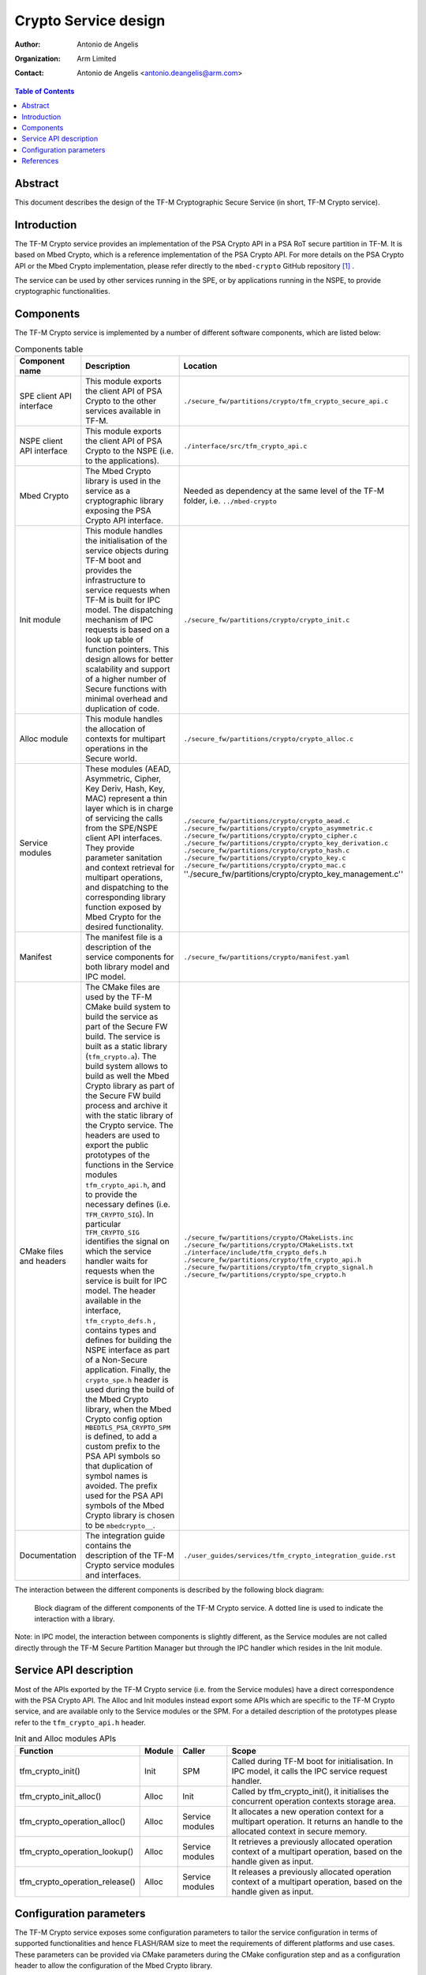 Crypto Service design
=====================

:Author: Antonio de Angelis
:Organization: Arm Limited
:Contact: Antonio de Angelis <antonio.deangelis@arm.com>

.. contents:: Table of Contents

Abstract
--------

This document describes the design of the TF-M Cryptographic Secure Service
(in short, TF-M Crypto service).

Introduction
------------

The TF-M Crypto service provides an implementation of the PSA Crypto API
in a PSA RoT secure partition in TF-M. It is based on Mbed Crypto, which
is a reference implementation of the PSA Crypto API. For more details on
the PSA Crypto API or the Mbed Crypto implementation, please refer
directly to the ``mbed-crypto`` GitHub repository [1]_ .

The service can be used by other services running in the SPE, or by
applications running in the NSPE, to provide cryptographic
functionalities.

Components
----------

The TF-M Crypto service is implemented by a number of different software
components, which are listed below:

.. table:: Components table
   :widths: auto

   +-----------------------------+---------------------------------------------------------------+----------------------------------------------------------------------+
   | **Component name**          | **Description**                                               | **Location**                                                         |
   +=============================+===============================================================+======================================================================+
   | SPE client API interface    | This module exports the client API of PSA Crypto to the other | ``./secure_fw/partitions/crypto/tfm_crypto_secure_api.c``            |
   |                             | services available in TF-M.                                   |                                                                      |
   +-----------------------------+---------------------------------------------------------------+----------------------------------------------------------------------+
   | NSPE client API interface   | This module exports the client API of PSA Crypto to the NSPE  | ``./interface/src/tfm_crypto_api.c``                                 |
   |                             | (i.e. to the applications).                                   |                                                                      |
   +-----------------------------+---------------------------------------------------------------+----------------------------------------------------------------------+
   | Mbed Crypto                 | The Mbed Crypto library is used in the service as a           | Needed as dependency at the same level of the TF-M folder,           |
   |                             | cryptographic library exposing the PSA Crypto API interface.  | i.e. ``../mbed-crypto``                                              |
   +-----------------------------+---------------------------------------------------------------+----------------------------------------------------------------------+
   | Init module                 | This module handles the initialisation of the service objects | ``./secure_fw/partitions/crypto/crypto_init.c``                      |
   |                             | during TF-M boot and provides the infrastructure to service   |                                                                      |
   |                             | requests when TF-M is built for IPC model.                    |                                                                      |
   |                             | The dispatching mechanism of IPC requests is based on a look  |                                                                      |
   |                             | up table of function pointers.                                |                                                                      |
   |                             | This design allows for better scalability and support of a    |                                                                      |
   |                             | higher number of Secure functions with minimal overhead and   |                                                                      |
   |                             | duplication of code.                                          |                                                                      |
   +-----------------------------+---------------------------------------------------------------+----------------------------------------------------------------------+
   | Alloc module                | This module handles the allocation of contexts for multipart  | ``./secure_fw/partitions/crypto/crypto_alloc.c``                     |
   |                             | operations in the Secure world.                               |                                                                      |
   +-----------------------------+---------------------------------------------------------------+----------------------------------------------------------------------+
   | Service modules             | These modules (AEAD, Asymmetric, Cipher, Key Deriv, Hash, Key,| ``./secure_fw/partitions/crypto/crypto_aead.c``                      |
   |                             | MAC) represent a thin layer which is in charge of servicing   | ``./secure_fw/partitions/crypto/crypto_asymmetric.c``                |
   |                             | the calls from the SPE/NSPE client API interfaces.            | ``./secure_fw/partitions/crypto/crypto_cipher.c``                    |
   |                             | They provide parameter sanitation and context retrieval for   | ``./secure_fw/partitions/crypto/crypto_key_derivation.c``            |
   |                             | multipart operations, and dispatching to the corresponding    | ``./secure_fw/partitions/crypto/crypto_hash.c``                      |
   |                             | library function exposed by Mbed Crypto for the desired       | ``./secure_fw/partitions/crypto/crypto_key.c``                       |
   |                             | functionality.                                                | ``./secure_fw/partitions/crypto/crypto_mac.c``                       |
   |                             |                                                               | ''./secure_fw/partitions/crypto/crypto_key_management.c''            |
   +-----------------------------+---------------------------------------------------------------+----------------------------------------------------------------------+
   | Manifest                    | The manifest file is a description of the service components  | ``./secure_fw/partitions/crypto/manifest.yaml``                      |
   |                             | for both library model and IPC model.                         |                                                                      |
   +-----------------------------+---------------------------------------------------------------+----------------------------------------------------------------------+
   | CMake files and headers     | The CMake files are used by the TF-M CMake build system to    | ``./secure_fw/partitions/crypto/CMakeLists.inc``                     |
   |                             | build the service as part of the Secure FW build. The service | ``./secure_fw/partitions/crypto/CMakeLists.txt``                     |
   |                             | is built as a static library (``tfm_crypto.a``).              | ``./interface/include/tfm_crypto_defs.h``                            |
   |                             | The build system allows to build as well the Mbed Crypto      | ``./secure_fw/partitions/crypto/tfm_crypto_api.h``                   |
   |                             | library as part of the Secure FW build process and archive it | ``./secure_fw/partitions/crypto/tfm_crypto_signal.h``                |
   |                             | with the static library of the Crypto service.                | ``./secure_fw/partitions/crypto/spe_crypto.h``                       |
   |                             | The headers are used to export the public prototypes of the   |                                                                      |
   |                             | functions in the Service modules ``tfm_crypto_api.h``, and    |                                                                      |
   |                             | to provide the necessary defines (i.e. ``TFM_CRYPTO_SIG``).   |                                                                      |
   |                             | In particular ``TFM_CRYPTO_SIG`` identifies the signal on     |                                                                      |
   |                             | which the service handler waits for requests when the service |                                                                      |
   |                             | is built for IPC model.                                       |                                                                      |
   |                             | The header available in the interface, ``tfm_crypto_defs.h``  |                                                                      |
   |                             | , contains types and defines for building the NSPE interface  |                                                                      |
   |                             | as part of a Non-Secure application.                          |                                                                      |
   |                             | Finally, the ``crypto_spe.h`` header is used during the       |                                                                      |
   |                             | build of the Mbed Crypto library, when the Mbed Crypto config |                                                                      |
   |                             | option ``MBEDTLS_PSA_CRYPTO_SPM`` is defined, to add a        |                                                                      |
   |                             | custom prefix to the PSA API symbols  so that duplication of  |                                                                      |
   |                             | symbol names is avoided.                                      |                                                                      |
   |                             | The prefix used for the PSA API symbols of the Mbed Crypto    |                                                                      |
   |                             | library is chosen to be ``mbedcrypto__``.                     |                                                                      |
   +-----------------------------+---------------------------------------------------------------+----------------------------------------------------------------------+
   | Documentation               | The integration guide contains the description of the TF-M    | ``./user_guides/services/tfm_crypto_integration_guide.rst``          |
   |                             | Crypto service modules and interfaces.                        |                                                                      |
   +-----------------------------+---------------------------------------------------------------+----------------------------------------------------------------------+

The interaction between the different components is described by the
following block diagram:

.. figure:: media/tfm_crypto_design.png

   Block diagram of the different components of the TF-M Crypto service. A
   dotted line is used to indicate the interaction with a library.

Note: in IPC model, the interaction between components is slightly
different, as the Service modules are not called directly through the
TF-M Secure Partition Manager but through the IPC handler which resides
in the Init module.

Service API description
-----------------------

Most of the APIs exported by the TF-M Crypto service (i.e. from the Service
modules) have a direct correspondence with the PSA Crypto API. The Alloc and
Init modules instead export some APIs which are specific to the TF-M Crypto
service, and are available only to the Service modules or the SPM. For a
detailed description of the prototypes please refer to the ``tfm_crypto_api.h``
header.

.. table:: Init and Alloc modules APIs
   :widths: auto

   +--------------------------------+--------------+-----------------+------------------------------------------------------+
   | **Function**                   | **Module**   | **Caller**      | **Scope**                                            |
   +================================+==============+=================+======================================================+
   | tfm_crypto_init()              | Init         | SPM             | Called during TF-M boot for initialisation. In IPC   |
   |                                |              |                 | model, it calls the IPC service request handler.     |
   +--------------------------------+--------------+-----------------+------------------------------------------------------+
   | tfm_crypto_init_alloc()        | Alloc        | Init            | Called by tfm_crypto_init(), it initialises the      |
   |                                |              |                 | concurrent operation contexts storage area.          |
   +--------------------------------+--------------+-----------------+------------------------------------------------------+
   | tfm_crypto_operation_alloc()   | Alloc        | Service modules | It allocates a new operation context for a multipart |
   |                                |              |                 | operation. It returns an handle to the allocated     |
   |                                |              |                 | context in secure memory.                            |
   +--------------------------------+--------------+-----------------+------------------------------------------------------+
   | tfm_crypto_operation_lookup()  | Alloc        | Service modules | It retrieves a previously allocated operation context|
   |                                |              |                 | of a multipart operation, based on the handle given  |
   |                                |              |                 | as input.                                            |
   +--------------------------------+--------------+-----------------+------------------------------------------------------+
   | tfm_crypto_operation_release() | Alloc        | Service modules | It releases a previously allocated operation context |
   |                                |              |                 | of a multipart operation, based on the handle given  |
   |                                |              |                 | as input.                                            |
   +--------------------------------+--------------+-----------------+------------------------------------------------------+

Configuration parameters
------------------------

The TF-M Crypto service exposes some configuration parameters to tailor
the service configuration in terms of supported functionalities and
hence FLASH/RAM size to meet the requirements of different platforms and
use cases. These parameters can be provided via CMake parameters during
the CMake configuration step and as a configuration header to allow the
configuration of the Mbed Crypto library.

.. table:: Configuration parameters table
   :widths: auto

   +------------------------------------+---------------------------+----------------------------------------------------------------+-----------------------------------------+----------------------------------------------------------------------------+
   | **Parameter**                      | **Type**                  | **Description**                                                | **Scope**                               | **Default**                                                                |
   +====================================+===========================+================================================================+=========================================+============================================================================+
   | ``CRYPTO_ENGINE_BUF_SIZE``         | CMake build               | Buffer used by Mbed Crypto for its own allocations at runtime. | To be configured based on the desired   | 8096 (bytes)                                                               |
   |                                    | configuration parameter   | This is a buffer allocated in static memory.                   | use case and application requirements.  |                                                                            |
   +------------------------------------+---------------------------+----------------------------------------------------------------+-----------------------------------------+----------------------------------------------------------------------------+
   | ``CRYPTO_CONC_OPER_NUM``           | CMake build               | This parameter defines the maximum number of possible          | To be configured based on the desire    | 8                                                                          |
   |                                    | configuration parameter   | concurrent operation contexts (cipher, MAC, hash and key deriv)| use case and platform requirements.     |                                                                            |
   |                                    |                           | for multi-part operations, that can be allocated simultaneously|                                         |                                                                            |
   |                                    |                           | at any time.                                                   |                                         |                                                                            |
   +------------------------------------+---------------------------+----------------------------------------------------------------+-----------------------------------------+----------------------------------------------------------------------------+
   | ``CRYPTO_IOVEC_BUFFER_SIZE``       | CMake build               | This parameter applies only to IPC model builds. In IPC model, | To be configured based on the desired   | 5120 (bytes)                                                               |
   |                                    | configuration parameter   | during a Service call, input and outputs are allocated         | use case and application requirements.  |                                                                            |
   |                                    |                           | temporarily in an internal scratch buffer whose size is        |                                         |                                                                            |
   |                                    |                           | determined by this parameter.                                  |                                         |                                                                            |
   +------------------------------------+---------------------------+----------------------------------------------------------------+-----------------------------------------+----------------------------------------------------------------------------+
   | ``MBEDTLS_CONFIG_FILE``            | Configuration header      | The Mbed Crypto library can be configured to support different | To be configured based on the           | ``./lib/ext/mbedcrypto/mbedcrypto_config/tfm_mbedcrypto_config_default.h`` |
   |                                    |                           | algorithms through the usage of a a configuration header file  | application and platform requirements.  |                                                                            |
   |                                    |                           | at build time. This allows for tailoring FLASH/RAM requirements|                                         |                                                                            |
   |                                    |                           | for different platforms and use cases.                         |                                         |                                                                            |
   +------------------------------------+---------------------------+----------------------------------------------------------------+-----------------------------------------+----------------------------------------------------------------------------+
   | ``MBEDTLS_PSA_CRYPTO_CONFIG_FILE`` | Configuration header      | This header file specifies which cryptographic mechanisms are  | To be configured based on the           | ``./lib/ext/mbedcrypto/mbedcrypto_config/crypto_config_default.h``         |
   |                                    |                           | available through the PSA API when #MBEDTLS_PSA_CRYPTO_CONFIG  | application and platform requirements.  |                                                                            |
   |                                    |                           | is enabled, and is not used when #MBEDTLS_PSA_CRYPTO_CONFIG is |                                         |                                                                            |
   |                                    |                           | disabled.                                                      |                                         |                                                                            |
   +------------------------------------+---------------------------+----------------------------------------------------------------+-----------------------------------------+----------------------------------------------------------------------------+

References
----------

.. [1] ``mbed-crypto`` repository which holds the PSA Crypto API specification and the Mbed Crypto reference implementation: \ https://github.com/ARMmbed/mbed-crypto


--------------

*Copyright (c) 2019-2022, Arm Limited. All rights reserved.*
